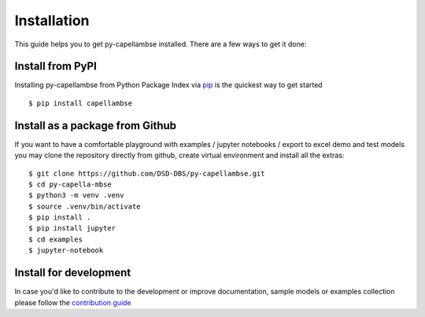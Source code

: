 ..
   SPDX-FileCopyrightText: Copyright DB Netz AG and the capellambse contributors
   SPDX-License-Identifier: Apache-2.0

************
Installation
************

.. |project| replace:: py-capellambse

This guide helps you to get |project| installed. There are a few ways to get it done:

Install from PyPI
=================

.. highlight:: bash

Installing |project| from Python Package Index via `pip <http://www.pip-installer.org/>`_ is the quickest way to get started ::

    $ pip install capellambse

Install as a package from Github
================================

If you want to have a comfortable playground with examples / jupyter notebooks / export to excel demo and test models you may clone the repository directly from github, create virtual environment and install all the extras: ::

    $ git clone https://github.com/DSD-DBS/py-capellambse.git
    $ cd py-capella-mbse
    $ python3 -m venv .venv
    $ source .venv/bin/activate
    $ pip install .
    $ pip install jupyter
    $ cd examples
    $ jupyter-notebook

Install for development
=======================

In case you'd like to contribute to the development or improve documentation, sample models or examples collection please follow the `contribution guide <https://github.com/DSD-DBS/py-capellambse/blob/master/CONTRIBUTING.md>`_
